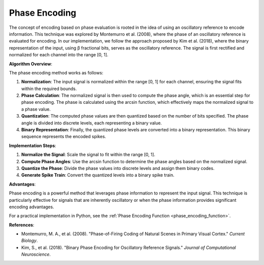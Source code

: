 .. _phase_encoding_algorithm_desc:

Phase Encoding
============================

The concept of encoding based on phase evaluation is rooted in the idea of using an oscillatory reference to encode information. This technique was explored by Montemurro et al. (2008), where the phase of an oscillatory reference is evaluated for encoding. In our implementation, we follow the approach proposed by Kim et al. (2018), where the binary representation of the input, using β fractional bits, serves as the oscillatory reference. The signal is first rectified and normalized for each channel into the range [0, 1].

**Algorithm Overview**:

The phase encoding method works as follows:

1. **Normalization**:
   The input signal is normalized within the range [0, 1] for each channel, ensuring the signal fits within the required bounds.

2. **Phase Calculation**:
   The normalized signal is then used to compute the phase angle, which is an essential step for phase encoding. The phase is calculated using the arcsin function, which effectively maps the normalized signal to a phase value.

3. **Quantization**:
   The computed phase values are then quantized based on the number of bits specified. The phase angle is divided into discrete levels, each representing a binary value.

4. **Binary Representation**:
   Finally, the quantized phase levels are converted into a binary representation. This binary sequence represents the encoded spikes.

**Implementation Steps**:

1. **Normalize the Signal**: Scale the signal to fit within the range [0, 1].
2. **Compute Phase Angles**: Use the arcsin function to determine the phase angles based on the normalized signal.
3. **Quantize the Phase**: Divide the phase values into discrete levels and assign them binary codes.
4. **Generate Spike Train**: Convert the quantized levels into a binary spike train.

**Advantages**:

Phase encoding is a powerful method that leverages phase information to represent the input signal. This technique is particularly effective for signals that are inherently oscillatory or when the phase information provides significant encoding advantages.

For a practical implementation in Python, see the :ref:`Phase Encoding Function <phase_encoding_function>`.

**References**:

- Montemurro, M. A., et al. (2008). "Phase-of-Firing Coding of Natural Scenes in Primary Visual Cortex." *Current Biology*.
- Kim, S., et al. (2018). "Binary Phase Encoding for Oscillatory Reference Signals." *Journal of Computational Neuroscience*.
